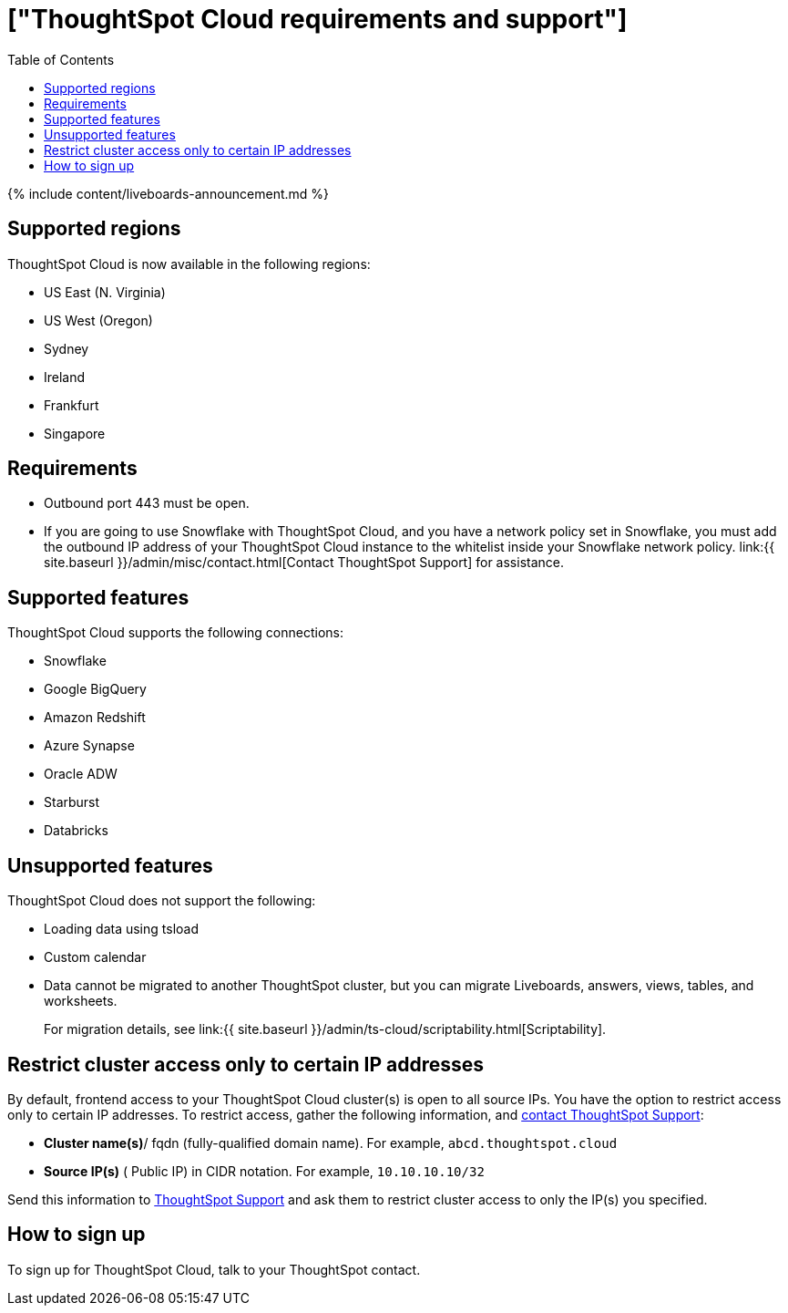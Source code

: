 = ["ThoughtSpot Cloud requirements and support"]
:last_updated: 11/05/2021
:permalink: /:collection/:path.html
:sidebar: mydoc_sidebar
:summary: Information about features, and how to sign up.
:toc: true

{% include content/liveboards-announcement.md %}

== Supported regions

ThoughtSpot Cloud is now available in the following regions:

* US East (N.
Virginia)
* US West (Oregon)
* Sydney
* Ireland
* Frankfurt
* Singapore

== Requirements

* Outbound port 443 must be open.
* If you are going to use Snowflake with ThoughtSpot Cloud, and you have a network policy set in Snowflake, you must add the outbound IP address of your ThoughtSpot Cloud instance to the whitelist inside your Snowflake network policy.
link:{{ site.baseurl }}/admin/misc/contact.html[Contact ThoughtSpot Support] for assistance.

== Supported features

ThoughtSpot Cloud supports the following connections:

* Snowflake
* Google BigQuery
* Amazon Redshift
* Azure Synapse
* Oracle ADW
* Starburst
* Databricks

== Unsupported features

ThoughtSpot Cloud does not support the following:

* Loading data using tsload
* Custom calendar
* Data cannot be migrated to another ThoughtSpot cluster, but you can migrate Liveboards, answers, views, tables, and worksheets.
+
For migration details, see link:{{ site.baseurl }}/admin/ts-cloud/scriptability.html[Scriptability].

== Restrict cluster access only to certain IP addresses

By default, frontend access to your ThoughtSpot Cloud cluster(s) is open to all source IPs.
You have the option to restrict access only to certain IP addresses.
To restrict access, gather the following information, and https://community.thoughtspot.com/customers/s/contactsupport[contact ThoughtSpot Support]:

* *Cluster name(s)*/ fqdn (fully-qualified domain name).
For example, `abcd.thoughtspot.cloud`
* *Source IP(s)* ( Public IP) in CIDR notation.
For example, `10.10.10.10/32`

Send this information to https://community.thoughtspot.com/customers/s/contactsupport[ThoughtSpot Support] and ask them to restrict cluster access to only the IP(s) you specified.

== How to sign up

To sign up for ThoughtSpot Cloud, talk to your ThoughtSpot contact.
